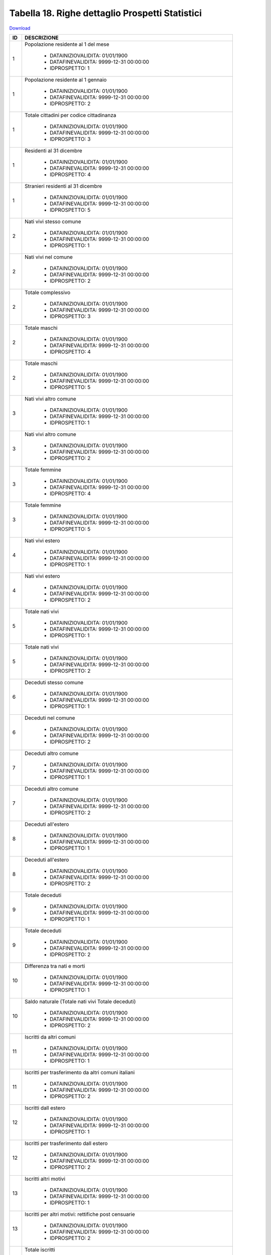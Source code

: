 Tabella 18. Righe dettaglio Prospetti Statistici
=================================================


`Download <https://www.anpr.interno.it/portale/documents/20182/50186/tabella_18.xlsx/233f4238-cfda-4407-b1d3-7ea250ad5546>`_

+--------------------+--------------------------------------------------------------------------------------------------------------------------------------------------------------------------------------------------------------------------------------------------------------------------------------------------------------------------------------------------------------------------------------------------------------------------------------------------------------------------------------------------------------------+
|ID                  |DESCRIZIONE                                                                                                                                                                                                                                                                                                                                                                                                                                                                                                         |
+====================+====================================================================================================================================================================================================================================================================================================================================================================================================================================================================================================================+
|1                   |Popolazione residente al 1  del mese                                                                                                                                                                                                                                                                                                                                                                                                                                                                                |
|                    |                                                                                                                                                                                                                                                                                                                                                                                                                                                                                                                    |
|                    |  - DATAINIZIOVALIDITA: 01/01/1900                                                                                                                                                                                                                                                                                                                                                                                                                                                                                  |
|                    |  - DATAFINEVALIDITA: 9999-12-31 00:00:00                                                                                                                                                                                                                                                                                                                                                                                                                                                                           |
|                    |  - IDPROSPETTO: 1                                                                                                                                                                                                                                                                                                                                                                                                                                                                                                  |
+--------------------+--------------------------------------------------------------------------------------------------------------------------------------------------------------------------------------------------------------------------------------------------------------------------------------------------------------------------------------------------------------------------------------------------------------------------------------------------------------------------------------------------------------------+
|1                   |Popolazione residente al 1  gennaio                                                                                                                                                                                                                                                                                                                                                                                                                                                                                 |
|                    |                                                                                                                                                                                                                                                                                                                                                                                                                                                                                                                    |
|                    |  - DATAINIZIOVALIDITA: 01/01/1900                                                                                                                                                                                                                                                                                                                                                                                                                                                                                  |
|                    |  - DATAFINEVALIDITA: 9999-12-31 00:00:00                                                                                                                                                                                                                                                                                                                                                                                                                                                                           |
|                    |  - IDPROSPETTO: 2                                                                                                                                                                                                                                                                                                                                                                                                                                                                                                  |
+--------------------+--------------------------------------------------------------------------------------------------------------------------------------------------------------------------------------------------------------------------------------------------------------------------------------------------------------------------------------------------------------------------------------------------------------------------------------------------------------------------------------------------------------------+
|1                   |Totale cittadini per codice cittadinanza                                                                                                                                                                                                                                                                                                                                                                                                                                                                            |
|                    |                                                                                                                                                                                                                                                                                                                                                                                                                                                                                                                    |
|                    |  - DATAINIZIOVALIDITA: 01/01/1900                                                                                                                                                                                                                                                                                                                                                                                                                                                                                  |
|                    |  - DATAFINEVALIDITA: 9999-12-31 00:00:00                                                                                                                                                                                                                                                                                                                                                                                                                                                                           |
|                    |  - IDPROSPETTO: 3                                                                                                                                                                                                                                                                                                                                                                                                                                                                                                  |
+--------------------+--------------------------------------------------------------------------------------------------------------------------------------------------------------------------------------------------------------------------------------------------------------------------------------------------------------------------------------------------------------------------------------------------------------------------------------------------------------------------------------------------------------------+
|1                   |Residenti  al 31 dicembre                                                                                                                                                                                                                                                                                                                                                                                                                                                                                           |
|                    |                                                                                                                                                                                                                                                                                                                                                                                                                                                                                                                    |
|                    |  - DATAINIZIOVALIDITA: 01/01/1900                                                                                                                                                                                                                                                                                                                                                                                                                                                                                  |
|                    |  - DATAFINEVALIDITA: 9999-12-31 00:00:00                                                                                                                                                                                                                                                                                                                                                                                                                                                                           |
|                    |  - IDPROSPETTO: 4                                                                                                                                                                                                                                                                                                                                                                                                                                                                                                  |
+--------------------+--------------------------------------------------------------------------------------------------------------------------------------------------------------------------------------------------------------------------------------------------------------------------------------------------------------------------------------------------------------------------------------------------------------------------------------------------------------------------------------------------------------------+
|1                   |Stranieri residenti al 31 dicembre                                                                                                                                                                                                                                                                                                                                                                                                                                                                                  |
|                    |                                                                                                                                                                                                                                                                                                                                                                                                                                                                                                                    |
|                    |  - DATAINIZIOVALIDITA: 01/01/1900                                                                                                                                                                                                                                                                                                                                                                                                                                                                                  |
|                    |  - DATAFINEVALIDITA: 9999-12-31 00:00:00                                                                                                                                                                                                                                                                                                                                                                                                                                                                           |
|                    |  - IDPROSPETTO: 5                                                                                                                                                                                                                                                                                                                                                                                                                                                                                                  |
+--------------------+--------------------------------------------------------------------------------------------------------------------------------------------------------------------------------------------------------------------------------------------------------------------------------------------------------------------------------------------------------------------------------------------------------------------------------------------------------------------------------------------------------------------+
|2                   |Nati vivi stesso comune                                                                                                                                                                                                                                                                                                                                                                                                                                                                                             |
|                    |                                                                                                                                                                                                                                                                                                                                                                                                                                                                                                                    |
|                    |  - DATAINIZIOVALIDITA: 01/01/1900                                                                                                                                                                                                                                                                                                                                                                                                                                                                                  |
|                    |  - DATAFINEVALIDITA: 9999-12-31 00:00:00                                                                                                                                                                                                                                                                                                                                                                                                                                                                           |
|                    |  - IDPROSPETTO: 1                                                                                                                                                                                                                                                                                                                                                                                                                                                                                                  |
+--------------------+--------------------------------------------------------------------------------------------------------------------------------------------------------------------------------------------------------------------------------------------------------------------------------------------------------------------------------------------------------------------------------------------------------------------------------------------------------------------------------------------------------------------+
|2                   |Nati vivi nel comune                                                                                                                                                                                                                                                                                                                                                                                                                                                                                                |
|                    |                                                                                                                                                                                                                                                                                                                                                                                                                                                                                                                    |
|                    |  - DATAINIZIOVALIDITA: 01/01/1900                                                                                                                                                                                                                                                                                                                                                                                                                                                                                  |
|                    |  - DATAFINEVALIDITA: 9999-12-31 00:00:00                                                                                                                                                                                                                                                                                                                                                                                                                                                                           |
|                    |  - IDPROSPETTO: 2                                                                                                                                                                                                                                                                                                                                                                                                                                                                                                  |
+--------------------+--------------------------------------------------------------------------------------------------------------------------------------------------------------------------------------------------------------------------------------------------------------------------------------------------------------------------------------------------------------------------------------------------------------------------------------------------------------------------------------------------------------------+
|2                   |Totale complessivo                                                                                                                                                                                                                                                                                                                                                                                                                                                                                                  |
|                    |                                                                                                                                                                                                                                                                                                                                                                                                                                                                                                                    |
|                    |  - DATAINIZIOVALIDITA: 01/01/1900                                                                                                                                                                                                                                                                                                                                                                                                                                                                                  |
|                    |  - DATAFINEVALIDITA: 9999-12-31 00:00:00                                                                                                                                                                                                                                                                                                                                                                                                                                                                           |
|                    |  - IDPROSPETTO: 3                                                                                                                                                                                                                                                                                                                                                                                                                                                                                                  |
+--------------------+--------------------------------------------------------------------------------------------------------------------------------------------------------------------------------------------------------------------------------------------------------------------------------------------------------------------------------------------------------------------------------------------------------------------------------------------------------------------------------------------------------------------+
|2                   |Totale maschi                                                                                                                                                                                                                                                                                                                                                                                                                                                                                                       |
|                    |                                                                                                                                                                                                                                                                                                                                                                                                                                                                                                                    |
|                    |  - DATAINIZIOVALIDITA: 01/01/1900                                                                                                                                                                                                                                                                                                                                                                                                                                                                                  |
|                    |  - DATAFINEVALIDITA: 9999-12-31 00:00:00                                                                                                                                                                                                                                                                                                                                                                                                                                                                           |
|                    |  - IDPROSPETTO: 4                                                                                                                                                                                                                                                                                                                                                                                                                                                                                                  |
+--------------------+--------------------------------------------------------------------------------------------------------------------------------------------------------------------------------------------------------------------------------------------------------------------------------------------------------------------------------------------------------------------------------------------------------------------------------------------------------------------------------------------------------------------+
|2                   |Totale maschi                                                                                                                                                                                                                                                                                                                                                                                                                                                                                                       |
|                    |                                                                                                                                                                                                                                                                                                                                                                                                                                                                                                                    |
|                    |  - DATAINIZIOVALIDITA: 01/01/1900                                                                                                                                                                                                                                                                                                                                                                                                                                                                                  |
|                    |  - DATAFINEVALIDITA: 9999-12-31 00:00:00                                                                                                                                                                                                                                                                                                                                                                                                                                                                           |
|                    |  - IDPROSPETTO: 5                                                                                                                                                                                                                                                                                                                                                                                                                                                                                                  |
+--------------------+--------------------------------------------------------------------------------------------------------------------------------------------------------------------------------------------------------------------------------------------------------------------------------------------------------------------------------------------------------------------------------------------------------------------------------------------------------------------------------------------------------------------+
|3                   |Nati vivi altro comune                                                                                                                                                                                                                                                                                                                                                                                                                                                                                              |
|                    |                                                                                                                                                                                                                                                                                                                                                                                                                                                                                                                    |
|                    |  - DATAINIZIOVALIDITA: 01/01/1900                                                                                                                                                                                                                                                                                                                                                                                                                                                                                  |
|                    |  - DATAFINEVALIDITA: 9999-12-31 00:00:00                                                                                                                                                                                                                                                                                                                                                                                                                                                                           |
|                    |  - IDPROSPETTO: 1                                                                                                                                                                                                                                                                                                                                                                                                                                                                                                  |
+--------------------+--------------------------------------------------------------------------------------------------------------------------------------------------------------------------------------------------------------------------------------------------------------------------------------------------------------------------------------------------------------------------------------------------------------------------------------------------------------------------------------------------------------------+
|3                   |Nati vivi altro comune                                                                                                                                                                                                                                                                                                                                                                                                                                                                                              |
|                    |                                                                                                                                                                                                                                                                                                                                                                                                                                                                                                                    |
|                    |  - DATAINIZIOVALIDITA: 01/01/1900                                                                                                                                                                                                                                                                                                                                                                                                                                                                                  |
|                    |  - DATAFINEVALIDITA: 9999-12-31 00:00:00                                                                                                                                                                                                                                                                                                                                                                                                                                                                           |
|                    |  - IDPROSPETTO: 2                                                                                                                                                                                                                                                                                                                                                                                                                                                                                                  |
+--------------------+--------------------------------------------------------------------------------------------------------------------------------------------------------------------------------------------------------------------------------------------------------------------------------------------------------------------------------------------------------------------------------------------------------------------------------------------------------------------------------------------------------------------+
|3                   |Totale femmine                                                                                                                                                                                                                                                                                                                                                                                                                                                                                                      |
|                    |                                                                                                                                                                                                                                                                                                                                                                                                                                                                                                                    |
|                    |  - DATAINIZIOVALIDITA: 01/01/1900                                                                                                                                                                                                                                                                                                                                                                                                                                                                                  |
|                    |  - DATAFINEVALIDITA: 9999-12-31 00:00:00                                                                                                                                                                                                                                                                                                                                                                                                                                                                           |
|                    |  - IDPROSPETTO: 4                                                                                                                                                                                                                                                                                                                                                                                                                                                                                                  |
+--------------------+--------------------------------------------------------------------------------------------------------------------------------------------------------------------------------------------------------------------------------------------------------------------------------------------------------------------------------------------------------------------------------------------------------------------------------------------------------------------------------------------------------------------+
|3                   |Totale femmine                                                                                                                                                                                                                                                                                                                                                                                                                                                                                                      |
|                    |                                                                                                                                                                                                                                                                                                                                                                                                                                                                                                                    |
|                    |  - DATAINIZIOVALIDITA: 01/01/1900                                                                                                                                                                                                                                                                                                                                                                                                                                                                                  |
|                    |  - DATAFINEVALIDITA: 9999-12-31 00:00:00                                                                                                                                                                                                                                                                                                                                                                                                                                                                           |
|                    |  - IDPROSPETTO: 5                                                                                                                                                                                                                                                                                                                                                                                                                                                                                                  |
+--------------------+--------------------------------------------------------------------------------------------------------------------------------------------------------------------------------------------------------------------------------------------------------------------------------------------------------------------------------------------------------------------------------------------------------------------------------------------------------------------------------------------------------------------+
|4                   |Nati vivi estero                                                                                                                                                                                                                                                                                                                                                                                                                                                                                                    |
|                    |                                                                                                                                                                                                                                                                                                                                                                                                                                                                                                                    |
|                    |  - DATAINIZIOVALIDITA: 01/01/1900                                                                                                                                                                                                                                                                                                                                                                                                                                                                                  |
|                    |  - DATAFINEVALIDITA: 9999-12-31 00:00:00                                                                                                                                                                                                                                                                                                                                                                                                                                                                           |
|                    |  - IDPROSPETTO: 1                                                                                                                                                                                                                                                                                                                                                                                                                                                                                                  |
+--------------------+--------------------------------------------------------------------------------------------------------------------------------------------------------------------------------------------------------------------------------------------------------------------------------------------------------------------------------------------------------------------------------------------------------------------------------------------------------------------------------------------------------------------+
|4                   |Nati vivi estero                                                                                                                                                                                                                                                                                                                                                                                                                                                                                                    |
|                    |                                                                                                                                                                                                                                                                                                                                                                                                                                                                                                                    |
|                    |  - DATAINIZIOVALIDITA: 01/01/1900                                                                                                                                                                                                                                                                                                                                                                                                                                                                                  |
|                    |  - DATAFINEVALIDITA: 9999-12-31 00:00:00                                                                                                                                                                                                                                                                                                                                                                                                                                                                           |
|                    |  - IDPROSPETTO: 2                                                                                                                                                                                                                                                                                                                                                                                                                                                                                                  |
+--------------------+--------------------------------------------------------------------------------------------------------------------------------------------------------------------------------------------------------------------------------------------------------------------------------------------------------------------------------------------------------------------------------------------------------------------------------------------------------------------------------------------------------------------+
|5                   |Totale nati vivi                                                                                                                                                                                                                                                                                                                                                                                                                                                                                                    |
|                    |                                                                                                                                                                                                                                                                                                                                                                                                                                                                                                                    |
|                    |  - DATAINIZIOVALIDITA: 01/01/1900                                                                                                                                                                                                                                                                                                                                                                                                                                                                                  |
|                    |  - DATAFINEVALIDITA: 9999-12-31 00:00:00                                                                                                                                                                                                                                                                                                                                                                                                                                                                           |
|                    |  - IDPROSPETTO: 1                                                                                                                                                                                                                                                                                                                                                                                                                                                                                                  |
+--------------------+--------------------------------------------------------------------------------------------------------------------------------------------------------------------------------------------------------------------------------------------------------------------------------------------------------------------------------------------------------------------------------------------------------------------------------------------------------------------------------------------------------------------+
|5                   |Totale nati vivi                                                                                                                                                                                                                                                                                                                                                                                                                                                                                                    |
|                    |                                                                                                                                                                                                                                                                                                                                                                                                                                                                                                                    |
|                    |  - DATAINIZIOVALIDITA: 01/01/1900                                                                                                                                                                                                                                                                                                                                                                                                                                                                                  |
|                    |  - DATAFINEVALIDITA: 9999-12-31 00:00:00                                                                                                                                                                                                                                                                                                                                                                                                                                                                           |
|                    |  - IDPROSPETTO: 2                                                                                                                                                                                                                                                                                                                                                                                                                                                                                                  |
+--------------------+--------------------------------------------------------------------------------------------------------------------------------------------------------------------------------------------------------------------------------------------------------------------------------------------------------------------------------------------------------------------------------------------------------------------------------------------------------------------------------------------------------------------+
|6                   |Deceduti stesso comune                                                                                                                                                                                                                                                                                                                                                                                                                                                                                              |
|                    |                                                                                                                                                                                                                                                                                                                                                                                                                                                                                                                    |
|                    |  - DATAINIZIOVALIDITA: 01/01/1900                                                                                                                                                                                                                                                                                                                                                                                                                                                                                  |
|                    |  - DATAFINEVALIDITA: 9999-12-31 00:00:00                                                                                                                                                                                                                                                                                                                                                                                                                                                                           |
|                    |  - IDPROSPETTO: 1                                                                                                                                                                                                                                                                                                                                                                                                                                                                                                  |
+--------------------+--------------------------------------------------------------------------------------------------------------------------------------------------------------------------------------------------------------------------------------------------------------------------------------------------------------------------------------------------------------------------------------------------------------------------------------------------------------------------------------------------------------------+
|6                   |Deceduti nel comune                                                                                                                                                                                                                                                                                                                                                                                                                                                                                                 |
|                    |                                                                                                                                                                                                                                                                                                                                                                                                                                                                                                                    |
|                    |  - DATAINIZIOVALIDITA: 01/01/1900                                                                                                                                                                                                                                                                                                                                                                                                                                                                                  |
|                    |  - DATAFINEVALIDITA: 9999-12-31 00:00:00                                                                                                                                                                                                                                                                                                                                                                                                                                                                           |
|                    |  - IDPROSPETTO: 2                                                                                                                                                                                                                                                                                                                                                                                                                                                                                                  |
+--------------------+--------------------------------------------------------------------------------------------------------------------------------------------------------------------------------------------------------------------------------------------------------------------------------------------------------------------------------------------------------------------------------------------------------------------------------------------------------------------------------------------------------------------+
|7                   |Deceduti altro comune                                                                                                                                                                                                                                                                                                                                                                                                                                                                                               |
|                    |                                                                                                                                                                                                                                                                                                                                                                                                                                                                                                                    |
|                    |  - DATAINIZIOVALIDITA: 01/01/1900                                                                                                                                                                                                                                                                                                                                                                                                                                                                                  |
|                    |  - DATAFINEVALIDITA: 9999-12-31 00:00:00                                                                                                                                                                                                                                                                                                                                                                                                                                                                           |
|                    |  - IDPROSPETTO: 1                                                                                                                                                                                                                                                                                                                                                                                                                                                                                                  |
+--------------------+--------------------------------------------------------------------------------------------------------------------------------------------------------------------------------------------------------------------------------------------------------------------------------------------------------------------------------------------------------------------------------------------------------------------------------------------------------------------------------------------------------------------+
|7                   |Deceduti altro comune                                                                                                                                                                                                                                                                                                                                                                                                                                                                                               |
|                    |                                                                                                                                                                                                                                                                                                                                                                                                                                                                                                                    |
|                    |  - DATAINIZIOVALIDITA: 01/01/1900                                                                                                                                                                                                                                                                                                                                                                                                                                                                                  |
|                    |  - DATAFINEVALIDITA: 9999-12-31 00:00:00                                                                                                                                                                                                                                                                                                                                                                                                                                                                           |
|                    |  - IDPROSPETTO: 2                                                                                                                                                                                                                                                                                                                                                                                                                                                                                                  |
+--------------------+--------------------------------------------------------------------------------------------------------------------------------------------------------------------------------------------------------------------------------------------------------------------------------------------------------------------------------------------------------------------------------------------------------------------------------------------------------------------------------------------------------------------+
|8                   |Deceduti  all'estero                                                                                                                                                                                                                                                                                                                                                                                                                                                                                                |
|                    |                                                                                                                                                                                                                                                                                                                                                                                                                                                                                                                    |
|                    |  - DATAINIZIOVALIDITA: 01/01/1900                                                                                                                                                                                                                                                                                                                                                                                                                                                                                  |
|                    |  - DATAFINEVALIDITA: 9999-12-31 00:00:00                                                                                                                                                                                                                                                                                                                                                                                                                                                                           |
|                    |  - IDPROSPETTO: 1                                                                                                                                                                                                                                                                                                                                                                                                                                                                                                  |
+--------------------+--------------------------------------------------------------------------------------------------------------------------------------------------------------------------------------------------------------------------------------------------------------------------------------------------------------------------------------------------------------------------------------------------------------------------------------------------------------------------------------------------------------------+
|8                   |Deceduti  all'estero                                                                                                                                                                                                                                                                                                                                                                                                                                                                                                |
|                    |                                                                                                                                                                                                                                                                                                                                                                                                                                                                                                                    |
|                    |  - DATAINIZIOVALIDITA: 01/01/1900                                                                                                                                                                                                                                                                                                                                                                                                                                                                                  |
|                    |  - DATAFINEVALIDITA: 9999-12-31 00:00:00                                                                                                                                                                                                                                                                                                                                                                                                                                                                           |
|                    |  - IDPROSPETTO: 2                                                                                                                                                                                                                                                                                                                                                                                                                                                                                                  |
+--------------------+--------------------------------------------------------------------------------------------------------------------------------------------------------------------------------------------------------------------------------------------------------------------------------------------------------------------------------------------------------------------------------------------------------------------------------------------------------------------------------------------------------------------+
|9                   |Totale deceduti                                                                                                                                                                                                                                                                                                                                                                                                                                                                                                     |
|                    |                                                                                                                                                                                                                                                                                                                                                                                                                                                                                                                    |
|                    |  - DATAINIZIOVALIDITA: 01/01/1900                                                                                                                                                                                                                                                                                                                                                                                                                                                                                  |
|                    |  - DATAFINEVALIDITA: 9999-12-31 00:00:00                                                                                                                                                                                                                                                                                                                                                                                                                                                                           |
|                    |  - IDPROSPETTO: 1                                                                                                                                                                                                                                                                                                                                                                                                                                                                                                  |
+--------------------+--------------------------------------------------------------------------------------------------------------------------------------------------------------------------------------------------------------------------------------------------------------------------------------------------------------------------------------------------------------------------------------------------------------------------------------------------------------------------------------------------------------------+
|9                   |Totale deceduti                                                                                                                                                                                                                                                                                                                                                                                                                                                                                                     |
|                    |                                                                                                                                                                                                                                                                                                                                                                                                                                                                                                                    |
|                    |  - DATAINIZIOVALIDITA: 01/01/1900                                                                                                                                                                                                                                                                                                                                                                                                                                                                                  |
|                    |  - DATAFINEVALIDITA: 9999-12-31 00:00:00                                                                                                                                                                                                                                                                                                                                                                                                                                                                           |
|                    |  - IDPROSPETTO: 2                                                                                                                                                                                                                                                                                                                                                                                                                                                                                                  |
+--------------------+--------------------------------------------------------------------------------------------------------------------------------------------------------------------------------------------------------------------------------------------------------------------------------------------------------------------------------------------------------------------------------------------------------------------------------------------------------------------------------------------------------------------+
|10                  |Differenza tra nati e morti                                                                                                                                                                                                                                                                                                                                                                                                                                                                                         |
|                    |                                                                                                                                                                                                                                                                                                                                                                                                                                                                                                                    |
|                    |  - DATAINIZIOVALIDITA: 01/01/1900                                                                                                                                                                                                                                                                                                                                                                                                                                                                                  |
|                    |  - DATAFINEVALIDITA: 9999-12-31 00:00:00                                                                                                                                                                                                                                                                                                                                                                                                                                                                           |
|                    |  - IDPROSPETTO: 1                                                                                                                                                                                                                                                                                                                                                                                                                                                                                                  |
+--------------------+--------------------------------------------------------------------------------------------------------------------------------------------------------------------------------------------------------------------------------------------------------------------------------------------------------------------------------------------------------------------------------------------------------------------------------------------------------------------------------------------------------------------+
|10                  |Saldo naturale (Totale nati vivi   Totale deceduti)                                                                                                                                                                                                                                                                                                                                                                                                                                                                 |
|                    |                                                                                                                                                                                                                                                                                                                                                                                                                                                                                                                    |
|                    |  - DATAINIZIOVALIDITA: 01/01/1900                                                                                                                                                                                                                                                                                                                                                                                                                                                                                  |
|                    |  - DATAFINEVALIDITA: 9999-12-31 00:00:00                                                                                                                                                                                                                                                                                                                                                                                                                                                                           |
|                    |  - IDPROSPETTO: 2                                                                                                                                                                                                                                                                                                                                                                                                                                                                                                  |
+--------------------+--------------------------------------------------------------------------------------------------------------------------------------------------------------------------------------------------------------------------------------------------------------------------------------------------------------------------------------------------------------------------------------------------------------------------------------------------------------------------------------------------------------------+
|11                  |Iscritti  da altri comuni                                                                                                                                                                                                                                                                                                                                                                                                                                                                                           |
|                    |                                                                                                                                                                                                                                                                                                                                                                                                                                                                                                                    |
|                    |  - DATAINIZIOVALIDITA: 01/01/1900                                                                                                                                                                                                                                                                                                                                                                                                                                                                                  |
|                    |  - DATAFINEVALIDITA: 9999-12-31 00:00:00                                                                                                                                                                                                                                                                                                                                                                                                                                                                           |
|                    |  - IDPROSPETTO: 1                                                                                                                                                                                                                                                                                                                                                                                                                                                                                                  |
+--------------------+--------------------------------------------------------------------------------------------------------------------------------------------------------------------------------------------------------------------------------------------------------------------------------------------------------------------------------------------------------------------------------------------------------------------------------------------------------------------------------------------------------------------+
|11                  |Iscritti per trasferimento da altri comuni italiani                                                                                                                                                                                                                                                                                                                                                                                                                                                                 |
|                    |                                                                                                                                                                                                                                                                                                                                                                                                                                                                                                                    |
|                    |  - DATAINIZIOVALIDITA: 01/01/1900                                                                                                                                                                                                                                                                                                                                                                                                                                                                                  |
|                    |  - DATAFINEVALIDITA: 9999-12-31 00:00:00                                                                                                                                                                                                                                                                                                                                                                                                                                                                           |
|                    |  - IDPROSPETTO: 2                                                                                                                                                                                                                                                                                                                                                                                                                                                                                                  |
+--------------------+--------------------------------------------------------------------------------------------------------------------------------------------------------------------------------------------------------------------------------------------------------------------------------------------------------------------------------------------------------------------------------------------------------------------------------------------------------------------------------------------------------------------+
|12                  |Iscritti dall estero                                                                                                                                                                                                                                                                                                                                                                                                                                                                                                |
|                    |                                                                                                                                                                                                                                                                                                                                                                                                                                                                                                                    |
|                    |  - DATAINIZIOVALIDITA: 01/01/1900                                                                                                                                                                                                                                                                                                                                                                                                                                                                                  |
|                    |  - DATAFINEVALIDITA: 9999-12-31 00:00:00                                                                                                                                                                                                                                                                                                                                                                                                                                                                           |
|                    |  - IDPROSPETTO: 1                                                                                                                                                                                                                                                                                                                                                                                                                                                                                                  |
+--------------------+--------------------------------------------------------------------------------------------------------------------------------------------------------------------------------------------------------------------------------------------------------------------------------------------------------------------------------------------------------------------------------------------------------------------------------------------------------------------------------------------------------------------+
|12                  |Iscritti per trasferimento dall estero                                                                                                                                                                                                                                                                                                                                                                                                                                                                              |
|                    |                                                                                                                                                                                                                                                                                                                                                                                                                                                                                                                    |
|                    |  - DATAINIZIOVALIDITA: 01/01/1900                                                                                                                                                                                                                                                                                                                                                                                                                                                                                  |
|                    |  - DATAFINEVALIDITA: 9999-12-31 00:00:00                                                                                                                                                                                                                                                                                                                                                                                                                                                                           |
|                    |  - IDPROSPETTO: 2                                                                                                                                                                                                                                                                                                                                                                                                                                                                                                  |
+--------------------+--------------------------------------------------------------------------------------------------------------------------------------------------------------------------------------------------------------------------------------------------------------------------------------------------------------------------------------------------------------------------------------------------------------------------------------------------------------------------------------------------------------------+
|13                  |Iscritti altri motivi                                                                                                                                                                                                                                                                                                                                                                                                                                                                                               |
|                    |                                                                                                                                                                                                                                                                                                                                                                                                                                                                                                                    |
|                    |  - DATAINIZIOVALIDITA: 01/01/1900                                                                                                                                                                                                                                                                                                                                                                                                                                                                                  |
|                    |  - DATAFINEVALIDITA: 9999-12-31 00:00:00                                                                                                                                                                                                                                                                                                                                                                                                                                                                           |
|                    |  - IDPROSPETTO: 1                                                                                                                                                                                                                                                                                                                                                                                                                                                                                                  |
+--------------------+--------------------------------------------------------------------------------------------------------------------------------------------------------------------------------------------------------------------------------------------------------------------------------------------------------------------------------------------------------------------------------------------------------------------------------------------------------------------------------------------------------------------+
|13                  |Iscritti per altri motivi: rettifiche post censuarie                                                                                                                                                                                                                                                                                                                                                                                                                                                                |
|                    |                                                                                                                                                                                                                                                                                                                                                                                                                                                                                                                    |
|                    |  - DATAINIZIOVALIDITA: 01/01/1900                                                                                                                                                                                                                                                                                                                                                                                                                                                                                  |
|                    |  - DATAFINEVALIDITA: 9999-12-31 00:00:00                                                                                                                                                                                                                                                                                                                                                                                                                                                                           |
|                    |  - IDPROSPETTO: 2                                                                                                                                                                                                                                                                                                                                                                                                                                                                                                  |
+--------------------+--------------------------------------------------------------------------------------------------------------------------------------------------------------------------------------------------------------------------------------------------------------------------------------------------------------------------------------------------------------------------------------------------------------------------------------------------------------------------------------------------------------------+
|14                  |Totale iscritti                                                                                                                                                                                                                                                                                                                                                                                                                                                                                                     |
|                    |                                                                                                                                                                                                                                                                                                                                                                                                                                                                                                                    |
|                    |  - DATAINIZIOVALIDITA: 01/01/1900                                                                                                                                                                                                                                                                                                                                                                                                                                                                                  |
|                    |  - DATAFINEVALIDITA: 9999-12-31 00:00:00                                                                                                                                                                                                                                                                                                                                                                                                                                                                           |
|                    |  - IDPROSPETTO: 1                                                                                                                                                                                                                                                                                                                                                                                                                                                                                                  |
+--------------------+--------------------------------------------------------------------------------------------------------------------------------------------------------------------------------------------------------------------------------------------------------------------------------------------------------------------------------------------------------------------------------------------------------------------------------------------------------------------------------------------------------------------+
|14                  |Iscritti per altri motivi: ripristino di persone gi  cancellate                                                                                                                                                                                                                                                                                                                                                                                                                                                     |
|                    |                                                                                                                                                                                                                                                                                                                                                                                                                                                                                                                    |
|                    |  - DATAINIZIOVALIDITA: 01/01/1900                                                                                                                                                                                                                                                                                                                                                                                                                                                                                  |
|                    |  - DATAFINEVALIDITA: 9999-12-31 00:00:00                                                                                                                                                                                                                                                                                                                                                                                                                                                                           |
|                    |  - IDPROSPETTO: 2                                                                                                                                                                                                                                                                                                                                                                                                                                                                                                  |
+--------------------+--------------------------------------------------------------------------------------------------------------------------------------------------------------------------------------------------------------------------------------------------------------------------------------------------------------------------------------------------------------------------------------------------------------------------------------------------------------------------------------------------------------------+
|15                  |Cancellati per trasferimento  in altri comuni                                                                                                                                                                                                                                                                                                                                                                                                                                                                       |
|                    |                                                                                                                                                                                                                                                                                                                                                                                                                                                                                                                    |
|                    |  - DATAINIZIOVALIDITA: 01/01/1900                                                                                                                                                                                                                                                                                                                                                                                                                                                                                  |
|                    |  - DATAFINEVALIDITA: 9999-12-31 00:00:00                                                                                                                                                                                                                                                                                                                                                                                                                                                                           |
|                    |  - IDPROSPETTO: 1                                                                                                                                                                                                                                                                                                                                                                                                                                                                                                  |
+--------------------+--------------------------------------------------------------------------------------------------------------------------------------------------------------------------------------------------------------------------------------------------------------------------------------------------------------------------------------------------------------------------------------------------------------------------------------------------------------------------------------------------------------------+
|15                  |Iscritti per altri motivi:  ricomparsa e altro motivo non altrove classificabile                                                                                                                                                                                                                                                                                                                                                                                                                                    |
|                    |                                                                                                                                                                                                                                                                                                                                                                                                                                                                                                                    |
|                    |  - DATAINIZIOVALIDITA: 01/01/1900                                                                                                                                                                                                                                                                                                                                                                                                                                                                                  |
|                    |  - DATAFINEVALIDITA: 9999-12-31 00:00:00                                                                                                                                                                                                                                                                                                                                                                                                                                                                           |
|                    |  - IDPROSPETTO: 2                                                                                                                                                                                                                                                                                                                                                                                                                                                                                                  |
+--------------------+--------------------------------------------------------------------------------------------------------------------------------------------------------------------------------------------------------------------------------------------------------------------------------------------------------------------------------------------------------------------------------------------------------------------------------------------------------------------------------------------------------------------+
|16                  |Cancellati per trasferimento all estero                                                                                                                                                                                                                                                                                                                                                                                                                                                                             |
|                    |                                                                                                                                                                                                                                                                                                                                                                                                                                                                                                                    |
|                    |  - DATAINIZIOVALIDITA: 01/01/1900                                                                                                                                                                                                                                                                                                                                                                                                                                                                                  |
|                    |  - DATAFINEVALIDITA: 9999-12-31 00:00:00                                                                                                                                                                                                                                                                                                                                                                                                                                                                           |
|                    |  - IDPROSPETTO: 1                                                                                                                                                                                                                                                                                                                                                                                                                                                                                                  |
+--------------------+--------------------------------------------------------------------------------------------------------------------------------------------------------------------------------------------------------------------------------------------------------------------------------------------------------------------------------------------------------------------------------------------------------------------------------------------------------------------------------------------------------------------+
|16                  |Totale iscritti per altri motivi                                                                                                                                                                                                                                                                                                                                                                                                                                                                                    |
|                    |                                                                                                                                                                                                                                                                                                                                                                                                                                                                                                                    |
|                    |  - DATAINIZIOVALIDITA: 01/01/1900                                                                                                                                                                                                                                                                                                                                                                                                                                                                                  |
|                    |  - DATAFINEVALIDITA: 9999-12-31 00:00:00                                                                                                                                                                                                                                                                                                                                                                                                                                                                           |
|                    |  - IDPROSPETTO: 2                                                                                                                                                                                                                                                                                                                                                                                                                                                                                                  |
+--------------------+--------------------------------------------------------------------------------------------------------------------------------------------------------------------------------------------------------------------------------------------------------------------------------------------------------------------------------------------------------------------------------------------------------------------------------------------------------------------------------------------------------------------+
|17                  |Cancellati per altri motivi                                                                                                                                                                                                                                                                                                                                                                                                                                                                                         |
|                    |                                                                                                                                                                                                                                                                                                                                                                                                                                                                                                                    |
|                    |  - DATAINIZIOVALIDITA: 01/01/1900                                                                                                                                                                                                                                                                                                                                                                                                                                                                                  |
|                    |  - DATAFINEVALIDITA: 9999-12-31 00:00:00                                                                                                                                                                                                                                                                                                                                                                                                                                                                           |
|                    |  - IDPROSPETTO: 1                                                                                                                                                                                                                                                                                                                                                                                                                                                                                                  |
+--------------------+--------------------------------------------------------------------------------------------------------------------------------------------------------------------------------------------------------------------------------------------------------------------------------------------------------------------------------------------------------------------------------------------------------------------------------------------------------------------------------------------------------------------+
|17                  |Totale iscritti                                                                                                                                                                                                                                                                                                                                                                                                                                                                                                     |
|                    |                                                                                                                                                                                                                                                                                                                                                                                                                                                                                                                    |
|                    |  - DATAINIZIOVALIDITA: 01/01/1900                                                                                                                                                                                                                                                                                                                                                                                                                                                                                  |
|                    |  - DATAFINEVALIDITA: 9999-12-31 00:00:00                                                                                                                                                                                                                                                                                                                                                                                                                                                                           |
|                    |  - IDPROSPETTO: 2                                                                                                                                                                                                                                                                                                                                                                                                                                                                                                  |
+--------------------+--------------------------------------------------------------------------------------------------------------------------------------------------------------------------------------------------------------------------------------------------------------------------------------------------------------------------------------------------------------------------------------------------------------------------------------------------------------------------------------------------------------------+
|18                  |Totale cancellati                                                                                                                                                                                                                                                                                                                                                                                                                                                                                                   |
|                    |                                                                                                                                                                                                                                                                                                                                                                                                                                                                                                                    |
|                    |  - DATAINIZIOVALIDITA: 01/01/1900                                                                                                                                                                                                                                                                                                                                                                                                                                                                                  |
|                    |  - DATAFINEVALIDITA: 9999-12-31 00:00:00                                                                                                                                                                                                                                                                                                                                                                                                                                                                           |
|                    |  - IDPROSPETTO: 1                                                                                                                                                                                                                                                                                                                                                                                                                                                                                                  |
+--------------------+--------------------------------------------------------------------------------------------------------------------------------------------------------------------------------------------------------------------------------------------------------------------------------------------------------------------------------------------------------------------------------------------------------------------------------------------------------------------------------------------------------------------+
|18                  |Cancellati per trasferimento in altri comuni italiani                                                                                                                                                                                                                                                                                                                                                                                                                                                               |
|                    |                                                                                                                                                                                                                                                                                                                                                                                                                                                                                                                    |
|                    |  - DATAINIZIOVALIDITA: 01/01/1900                                                                                                                                                                                                                                                                                                                                                                                                                                                                                  |
|                    |  - DATAFINEVALIDITA: 9999-12-31 00:00:00                                                                                                                                                                                                                                                                                                                                                                                                                                                                           |
|                    |  - IDPROSPETTO: 2                                                                                                                                                                                                                                                                                                                                                                                                                                                                                                  |
+--------------------+--------------------------------------------------------------------------------------------------------------------------------------------------------------------------------------------------------------------------------------------------------------------------------------------------------------------------------------------------------------------------------------------------------------------------------------------------------------------------------------------------------------------+
|19                  |Differenza tra iscritti e cancellati (saldo migratorio e per altri motivi)                                                                                                                                                                                                                                                                                                                                                                                                                                          |
|                    |                                                                                                                                                                                                                                                                                                                                                                                                                                                                                                                    |
|                    |  - DATAINIZIOVALIDITA: 01/01/1900                                                                                                                                                                                                                                                                                                                                                                                                                                                                                  |
|                    |  - DATAFINEVALIDITA: 9999-12-31 00:00:00                                                                                                                                                                                                                                                                                                                                                                                                                                                                           |
|                    |  - IDPROSPETTO: 1                                                                                                                                                                                                                                                                                                                                                                                                                                                                                                  |
+--------------------+--------------------------------------------------------------------------------------------------------------------------------------------------------------------------------------------------------------------------------------------------------------------------------------------------------------------------------------------------------------------------------------------------------------------------------------------------------------------------------------------------------------------+
|19                  |Cancellati per trasferimento all estero                                                                                                                                                                                                                                                                                                                                                                                                                                                                             |
|                    |                                                                                                                                                                                                                                                                                                                                                                                                                                                                                                                    |
|                    |  - DATAINIZIOVALIDITA: 01/01/1900                                                                                                                                                                                                                                                                                                                                                                                                                                                                                  |
|                    |  - DATAFINEVALIDITA: 9999-12-31 00:00:00                                                                                                                                                                                                                                                                                                                                                                                                                                                                           |
|                    |  - IDPROSPETTO: 2                                                                                                                                                                                                                                                                                                                                                                                                                                                                                                  |
+--------------------+--------------------------------------------------------------------------------------------------------------------------------------------------------------------------------------------------------------------------------------------------------------------------------------------------------------------------------------------------------------------------------------------------------------------------------------------------------------------------------------------------------------------+
|20                  |Incremento o decremento (saldo naturale e saldo migratorio e per altri motivi)                                                                                                                                                                                                                                                                                                                                                                                                                                      |
|                    |                                                                                                                                                                                                                                                                                                                                                                                                                                                                                                                    |
|                    |  - DATAINIZIOVALIDITA: 01/01/1900                                                                                                                                                                                                                                                                                                                                                                                                                                                                                  |
|                    |  - DATAFINEVALIDITA: 9999-12-31 00:00:00                                                                                                                                                                                                                                                                                                                                                                                                                                                                           |
|                    |  - IDPROSPETTO: 1                                                                                                                                                                                                                                                                                                                                                                                                                                                                                                  |
+--------------------+--------------------------------------------------------------------------------------------------------------------------------------------------------------------------------------------------------------------------------------------------------------------------------------------------------------------------------------------------------------------------------------------------------------------------------------------------------------------------------------------------------------------+
|20                  |Cancellati per  altri motivi: rettifiche post censuarie                                                                                                                                                                                                                                                                                                                                                                                                                                                             |
|                    |                                                                                                                                                                                                                                                                                                                                                                                                                                                                                                                    |
|                    |  - DATAINIZIOVALIDITA: 01/01/1900                                                                                                                                                                                                                                                                                                                                                                                                                                                                                  |
|                    |  - DATAFINEVALIDITA: 9999-12-31 00:00:00                                                                                                                                                                                                                                                                                                                                                                                                                                                                           |
|                    |  - IDPROSPETTO: 2                                                                                                                                                                                                                                                                                                                                                                                                                                                                                                  |
+--------------------+--------------------------------------------------------------------------------------------------------------------------------------------------------------------------------------------------------------------------------------------------------------------------------------------------------------------------------------------------------------------------------------------------------------------------------------------------------------------------------------------------------------------+
|21                  |Unit  da aggiungere o da sottrarre a seguito di variazioni territoriali                                                                                                                                                                                                                                                                                                                                                                                                                                             |
|                    |                                                                                                                                                                                                                                                                                                                                                                                                                                                                                                                    |
|                    |  - DATAINIZIOVALIDITA: 01/01/1900                                                                                                                                                                                                                                                                                                                                                                                                                                                                                  |
|                    |  - DATAFINEVALIDITA: 9999-12-31 00:00:00                                                                                                                                                                                                                                                                                                                                                                                                                                                                           |
|                    |  - IDPROSPETTO: 1                                                                                                                                                                                                                                                                                                                                                                                                                                                                                                  |
+--------------------+--------------------------------------------------------------------------------------------------------------------------------------------------------------------------------------------------------------------------------------------------------------------------------------------------------------------------------------------------------------------------------------------------------------------------------------------------------------------------------------------------------------------+
|21                  |Cancellati per altri motivi:  irreperibilit  ordinaria                                                                                                                                                                                                                                                                                                                                                                                                                                                              |
|                    |                                                                                                                                                                                                                                                                                                                                                                                                                                                                                                                    |
|                    |  - DATAINIZIOVALIDITA: 01/01/1900                                                                                                                                                                                                                                                                                                                                                                                                                                                                                  |
|                    |  - DATAFINEVALIDITA: 9999-12-31 00:00:00                                                                                                                                                                                                                                                                                                                                                                                                                                                                           |
|                    |  - IDPROSPETTO: 2                                                                                                                                                                                                                                                                                                                                                                                                                                                                                                  |
+--------------------+--------------------------------------------------------------------------------------------------------------------------------------------------------------------------------------------------------------------------------------------------------------------------------------------------------------------------------------------------------------------------------------------------------------------------------------------------------------------------------------------------------------------+
|22                  |Popolazione residente alla fine del mese: popolazione residente in famiglia                                                                                                                                                                                                                                                                                                                                                                                                                                         |
|                    |                                                                                                                                                                                                                                                                                                                                                                                                                                                                                                                    |
|                    |  - DATAINIZIOVALIDITA: 01/01/1900                                                                                                                                                                                                                                                                                                                                                                                                                                                                                  |
|                    |  - DATAFINEVALIDITA: 9999-12-31 00:00:00                                                                                                                                                                                                                                                                                                                                                                                                                                                                           |
|                    |  - IDPROSPETTO: 1                                                                                                                                                                                                                                                                                                                                                                                                                                                                                                  |
+--------------------+--------------------------------------------------------------------------------------------------------------------------------------------------------------------------------------------------------------------------------------------------------------------------------------------------------------------------------------------------------------------------------------------------------------------------------------------------------------------------------------------------------------------+
|22                  |Cancellati per altri motivi: violazione art.7 D.P.R.  223/89 (rinnvovo dic. dimora abituale)                                                                                                                                                                                                                                                                                                                                                                                                                        |
|                    |                                                                                                                                                                                                                                                                                                                                                                                                                                                                                                                    |
|                    |  - DATAINIZIOVALIDITA: 01/01/1900                                                                                                                                                                                                                                                                                                                                                                                                                                                                                  |
|                    |  - DATAFINEVALIDITA: 9999-12-31 00:00:00                                                                                                                                                                                                                                                                                                                                                                                                                                                                           |
|                    |  - IDPROSPETTO: 2                                                                                                                                                                                                                                                                                                                                                                                                                                                                                                  |
+--------------------+--------------------------------------------------------------------------------------------------------------------------------------------------------------------------------------------------------------------------------------------------------------------------------------------------------------------------------------------------------------------------------------------------------------------------------------------------------------------------------------------------------------------+
|23                  |Popolazione residente alla fine del mese: popolazione residente in convivenza                                                                                                                                                                                                                                                                                                                                                                                                                                       |
|                    |                                                                                                                                                                                                                                                                                                                                                                                                                                                                                                                    |
|                    |  - DATAINIZIOVALIDITA: 01/01/1900                                                                                                                                                                                                                                                                                                                                                                                                                                                                                  |
|                    |  - DATAFINEVALIDITA: 9999-12-31 00:00:00                                                                                                                                                                                                                                                                                                                                                                                                                                                                           |
|                    |  - IDPROSPETTO: 1                                                                                                                                                                                                                                                                                                                                                                                                                                                                                                  |
+--------------------+--------------------------------------------------------------------------------------------------------------------------------------------------------------------------------------------------------------------------------------------------------------------------------------------------------------------------------------------------------------------------------------------------------------------------------------------------------------------------------------------------------------------+
|23                  |Cancellati per altri motivi non altrove classificabili                                                                                                                                                                                                                                                                                                                                                                                                                                                              |
|                    |                                                                                                                                                                                                                                                                                                                                                                                                                                                                                                                    |
|                    |  - DATAINIZIOVALIDITA: 01/01/1900                                                                                                                                                                                                                                                                                                                                                                                                                                                                                  |
|                    |  - DATAFINEVALIDITA: 9999-12-31 00:00:00                                                                                                                                                                                                                                                                                                                                                                                                                                                                           |
|                    |  - IDPROSPETTO: 2                                                                                                                                                                                                                                                                                                                                                                                                                                                                                                  |
+--------------------+--------------------------------------------------------------------------------------------------------------------------------------------------------------------------------------------------------------------------------------------------------------------------------------------------------------------------------------------------------------------------------------------------------------------------------------------------------------------------------------------------------------------+
|24                  |Totale popolazione residente alla fine del mese                                                                                                                                                                                                                                                                                                                                                                                                                                                                     |
|                    |                                                                                                                                                                                                                                                                                                                                                                                                                                                                                                                    |
|                    |  - DATAINIZIOVALIDITA: 01/01/1900                                                                                                                                                                                                                                                                                                                                                                                                                                                                                  |
|                    |  - DATAFINEVALIDITA: 9999-12-31 00:00:00                                                                                                                                                                                                                                                                                                                                                                                                                                                                           |
|                    |  - IDPROSPETTO: 1                                                                                                                                                                                                                                                                                                                                                                                                                                                                                                  |
+--------------------+--------------------------------------------------------------------------------------------------------------------------------------------------------------------------------------------------------------------------------------------------------------------------------------------------------------------------------------------------------------------------------------------------------------------------------------------------------------------------------------------------------------------+
|24                  |Totale cancellati per altri motivi                                                                                                                                                                                                                                                                                                                                                                                                                                                                                  |
|                    |                                                                                                                                                                                                                                                                                                                                                                                                                                                                                                                    |
|                    |  - DATAINIZIOVALIDITA: 01/01/1900                                                                                                                                                                                                                                                                                                                                                                                                                                                                                  |
|                    |  - DATAFINEVALIDITA: 9999-12-31 00:00:00                                                                                                                                                                                                                                                                                                                                                                                                                                                                           |
|                    |  - IDPROSPETTO: 2                                                                                                                                                                                                                                                                                                                                                                                                                                                                                                  |
+--------------------+--------------------------------------------------------------------------------------------------------------------------------------------------------------------------------------------------------------------------------------------------------------------------------------------------------------------------------------------------------------------------------------------------------------------------------------------------------------------------------------------------------------------+
|25                  |Numero posizioni migratorie definite nel mese                                                                                                                                                                                                                                                                                                                                                                                                                                                                       |
|                    |                                                                                                                                                                                                                                                                                                                                                                                                                                                                                                                    |
|                    |  - DATAINIZIOVALIDITA: 01/01/1900                                                                                                                                                                                                                                                                                                                                                                                                                                                                                  |
|                    |  - DATAFINEVALIDITA: 9999-12-31 00:00:00                                                                                                                                                                                                                                                                                                                                                                                                                                                                           |
|                    |  - IDPROSPETTO: 1                                                                                                                                                                                                                                                                                                                                                                                                                                                                                                  |
+--------------------+--------------------------------------------------------------------------------------------------------------------------------------------------------------------------------------------------------------------------------------------------------------------------------------------------------------------------------------------------------------------------------------------------------------------------------------------------------------------------------------------------------------------+
|25                  |Totale cancellati per acquisizione/concessione o riconoscimento cittadinanza italiana                                                                                                                                                                                                                                                                                                                                                                                                                               |
|                    |                                                                                                                                                                                                                                                                                                                                                                                                                                                                                                                    |
|                    |  - DATAINIZIOVALIDITA: 01/01/1900                                                                                                                                                                                                                                                                                                                                                                                                                                                                                  |
|                    |  - DATAFINEVALIDITA: 9999-12-31 00:00:00                                                                                                                                                                                                                                                                                                                                                                                                                                                                           |
|                    |  - IDPROSPETTO: 2                                                                                                                                                                                                                                                                                                                                                                                                                                                                                                  |
+--------------------+--------------------------------------------------------------------------------------------------------------------------------------------------------------------------------------------------------------------------------------------------------------------------------------------------------------------------------------------------------------------------------------------------------------------------------------------------------------------------------------------------------------------+
|26                  |Posizioni migratorie mensili:  numero totale di persone interessate                                                                                                                                                                                                                                                                                                                                                                                                                                                 |
|                    |                                                                                                                                                                                                                                                                                                                                                                                                                                                                                                                    |
|                    |  - DATAINIZIOVALIDITA: 01/01/1900                                                                                                                                                                                                                                                                                                                                                                                                                                                                                  |
|                    |  - DATAFINEVALIDITA: 9999-12-31 00:00:00                                                                                                                                                                                                                                                                                                                                                                                                                                                                           |
|                    |  - IDPROSPETTO: 1                                                                                                                                                                                                                                                                                                                                                                                                                                                                                                  |
+--------------------+--------------------------------------------------------------------------------------------------------------------------------------------------------------------------------------------------------------------------------------------------------------------------------------------------------------------------------------------------------------------------------------------------------------------------------------------------------------------------------------------------------------------+
|26                  |Totale cancellati                                                                                                                                                                                                                                                                                                                                                                                                                                                                                                   |
|                    |                                                                                                                                                                                                                                                                                                                                                                                                                                                                                                                    |
|                    |  - DATAINIZIOVALIDITA: 01/01/1900                                                                                                                                                                                                                                                                                                                                                                                                                                                                                  |
|                    |  - DATAFINEVALIDITA: 9999-12-31 00:00:00                                                                                                                                                                                                                                                                                                                                                                                                                                                                           |
|                    |  - IDPROSPETTO: 2                                                                                                                                                                                                                                                                                                                                                                                                                                                                                                  |
+--------------------+--------------------------------------------------------------------------------------------------------------------------------------------------------------------------------------------------------------------------------------------------------------------------------------------------------------------------------------------------------------------------------------------------------------------------------------------------------------------------------------------------------------------+
|27                  |Numero famiglie anagrafiche                                                                                                                                                                                                                                                                                                                                                                                                                                                                                         |
|                    |                                                                                                                                                                                                                                                                                                                                                                                                                                                                                                                    |
|                    |  - DATAINIZIOVALIDITA: 01/01/1900                                                                                                                                                                                                                                                                                                                                                                                                                                                                                  |
|                    |  - DATAFINEVALIDITA: 9999-12-31 00:00:00                                                                                                                                                                                                                                                                                                                                                                                                                                                                           |
|                    |  - IDPROSPETTO: 1                                                                                                                                                                                                                                                                                                                                                                                                                                                                                                  |
+--------------------+--------------------------------------------------------------------------------------------------------------------------------------------------------------------------------------------------------------------------------------------------------------------------------------------------------------------------------------------------------------------------------------------------------------------------------------------------------------------------------------------------------------------+
|27                  |Saldo migratorio e per altri motivi                                                                                                                                                                                                                                                                                                                                                                                                                                                                                 |
|                    |                                                                                                                                                                                                                                                                                                                                                                                                                                                                                                                    |
|                    |  - DATAINIZIOVALIDITA: 01/01/1900                                                                                                                                                                                                                                                                                                                                                                                                                                                                                  |
|                    |  - DATAFINEVALIDITA: 9999-12-31 00:00:00                                                                                                                                                                                                                                                                                                                                                                                                                                                                           |
|                    |  - IDPROSPETTO: 2                                                                                                                                                                                                                                                                                                                                                                                                                                                                                                  |
+--------------------+--------------------------------------------------------------------------------------------------------------------------------------------------------------------------------------------------------------------------------------------------------------------------------------------------------------------------------------------------------------------------------------------------------------------------------------------------------------------------------------------------------------------+
|28                  |Numero convivenze                                                                                                                                                                                                                                                                                                                                                                                                                                                                                                   |
|                    |                                                                                                                                                                                                                                                                                                                                                                                                                                                                                                                    |
|                    |  - DATAINIZIOVALIDITA: 01/01/1900                                                                                                                                                                                                                                                                                                                                                                                                                                                                                  |
|                    |  - DATAFINEVALIDITA: 9999-12-31 00:00:00                                                                                                                                                                                                                                                                                                                                                                                                                                                                           |
|                    |  - IDPROSPETTO: 1                                                                                                                                                                                                                                                                                                                                                                                                                                                                                                  |
+--------------------+--------------------------------------------------------------------------------------------------------------------------------------------------------------------------------------------------------------------------------------------------------------------------------------------------------------------------------------------------------------------------------------------------------------------------------------------------------------------------------------------------------------------+
|28                  |Saldo totale (saldo naturale + saldo migratorio e per latri motivi)                                                                                                                                                                                                                                                                                                                                                                                                                                                 |
|                    |                                                                                                                                                                                                                                                                                                                                                                                                                                                                                                                    |
|                    |  - DATAINIZIOVALIDITA: 01/01/1900                                                                                                                                                                                                                                                                                                                                                                                                                                                                                  |
|                    |  - DATAFINEVALIDITA: 9999-12-31 00:00:00                                                                                                                                                                                                                                                                                                                                                                                                                                                                           |
|                    |  - IDPROSPETTO: 2                                                                                                                                                                                                                                                                                                                                                                                                                                                                                                  |
+--------------------+--------------------------------------------------------------------------------------------------------------------------------------------------------------------------------------------------------------------------------------------------------------------------------------------------------------------------------------------------------------------------------------------------------------------------------------------------------------------------------------------------------------------+
|29                  |Unit  da aggiungere o da sottrarre a seguito di variazioni territoriali                                                                                                                                                                                                                                                                                                                                                                                                                                             |
|                    |                                                                                                                                                                                                                                                                                                                                                                                                                                                                                                                    |
|                    |  - DATAINIZIOVALIDITA: 01/01/1900                                                                                                                                                                                                                                                                                                                                                                                                                                                                                  |
|                    |  - DATAFINEVALIDITA: 9999-12-31 00:00:00                                                                                                                                                                                                                                                                                                                                                                                                                                                                           |
|                    |  - IDPROSPETTO: 2                                                                                                                                                                                                                                                                                                                                                                                                                                                                                                  |
+--------------------+--------------------------------------------------------------------------------------------------------------------------------------------------------------------------------------------------------------------------------------------------------------------------------------------------------------------------------------------------------------------------------------------------------------------------------------------------------------------------------------------------------------------+
|30                  |Popolazione residente al 31.12                                                                                                                                                                                                                                                                                                                                                                                                                                                                                      |
|                    |                                                                                                                                                                                                                                                                                                                                                                                                                                                                                                                    |
|                    |  - DATAINIZIOVALIDITA: 01/01/1900                                                                                                                                                                                                                                                                                                                                                                                                                                                                                  |
|                    |  - DATAFINEVALIDITA: 9999-12-31 00:00:00                                                                                                                                                                                                                                                                                                                                                                                                                                                                           |
|                    |  - IDPROSPETTO: 2                                                                                                                                                                                                                                                                                                                                                                                                                                                                                                  |
+--------------------+--------------------------------------------------------------------------------------------------------------------------------------------------------------------------------------------------------------------------------------------------------------------------------------------------------------------------------------------------------------------------------------------------------------------------------------------------------------------------------------------------------------------+
|31                  |Popolazione residente alla fine dell'anno: popolazione residente in famiglia                                                                                                                                                                                                                                                                                                                                                                                                                                        |
|                    |                                                                                                                                                                                                                                                                                                                                                                                                                                                                                                                    |
|                    |  - DATAINIZIOVALIDITA: 01/01/1900                                                                                                                                                                                                                                                                                                                                                                                                                                                                                  |
|                    |  - DATAFINEVALIDITA: 9999-12-31 00:00:00                                                                                                                                                                                                                                                                                                                                                                                                                                                                           |
|                    |  - IDPROSPETTO: 2                                                                                                                                                                                                                                                                                                                                                                                                                                                                                                  |
+--------------------+--------------------------------------------------------------------------------------------------------------------------------------------------------------------------------------------------------------------------------------------------------------------------------------------------------------------------------------------------------------------------------------------------------------------------------------------------------------------------------------------------------------------+
|32                  |Popolazione residente alla fine  dell'anno: popolazione residente in convivenza                                                                                                                                                                                                                                                                                                                                                                                                                                     |
|                    |                                                                                                                                                                                                                                                                                                                                                                                                                                                                                                                    |
|                    |  - DATAINIZIOVALIDITA: 01/01/1900                                                                                                                                                                                                                                                                                                                                                                                                                                                                                  |
|                    |  - DATAFINEVALIDITA: 9999-12-31 00:00:00                                                                                                                                                                                                                                                                                                                                                                                                                                                                           |
|                    |  - IDPROSPETTO: 2                                                                                                                                                                                                                                                                                                                                                                                                                                                                                                  |
+--------------------+--------------------------------------------------------------------------------------------------------------------------------------------------------------------------------------------------------------------------------------------------------------------------------------------------------------------------------------------------------------------------------------------------------------------------------------------------------------------------------------------------------------------+
|33                  |Totale popolazione                                                                                                                                                                                                                                                                                                                                                                                                                                                                                                  |
|                    |                                                                                                                                                                                                                                                                                                                                                                                                                                                                                                                    |
|                    |  - DATAINIZIOVALIDITA: 01/01/1900                                                                                                                                                                                                                                                                                                                                                                                                                                                                                  |
|                    |  - DATAFINEVALIDITA: 9999-12-31 00:00:00                                                                                                                                                                                                                                                                                                                                                                                                                                                                           |
|                    |  - IDPROSPETTO: 2                                                                                                                                                                                                                                                                                                                                                                                                                                                                                                  |
+--------------------+--------------------------------------------------------------------------------------------------------------------------------------------------------------------------------------------------------------------------------------------------------------------------------------------------------------------------------------------------------------------------------------------------------------------------------------------------------------------------------------------------------------------+
|34                  |Stranieri minorenni (nati dopo il 31/12/1995)                                                                                                                                                                                                                                                                                                                                                                                                                                                                       |
|                    |                                                                                                                                                                                                                                                                                                                                                                                                                                                                                                                    |
|                    |  - DATAINIZIOVALIDITA: 01/01/1900                                                                                                                                                                                                                                                                                                                                                                                                                                                                                  |
|                    |  - DATAFINEVALIDITA: 9999-12-31 00:00:00                                                                                                                                                                                                                                                                                                                                                                                                                                                                           |
|                    |  - IDPROSPETTO: 2                                                                                                                                                                                                                                                                                                                                                                                                                                                                                                  |
+--------------------+--------------------------------------------------------------------------------------------------------------------------------------------------------------------------------------------------------------------------------------------------------------------------------------------------------------------------------------------------------------------------------------------------------------------------------------------------------------------------------------------------------------------+
|35                  |Stranieri nati in Italia                                                                                                                                                                                                                                                                                                                                                                                                                                                                                            |
|                    |                                                                                                                                                                                                                                                                                                                                                                                                                                                                                                                    |
|                    |  - DATAINIZIOVALIDITA: 01/01/1900                                                                                                                                                                                                                                                                                                                                                                                                                                                                                  |
|                    |  - DATAFINEVALIDITA: 9999-12-31 00:00:00                                                                                                                                                                                                                                                                                                                                                                                                                                                                           |
|                    |  - IDPROSPETTO: 2                                                                                                                                                                                                                                                                                                                                                                                                                                                                                                  |
+--------------------+--------------------------------------------------------------------------------------------------------------------------------------------------------------------------------------------------------------------------------------------------------------------------------------------------------------------------------------------------------------------------------------------------------------------------------------------------------------------------------------------------------------------+
|36                  |Numero di famiglie in totale                                                                                                                                                                                                                                                                                                                                                                                                                                                                                        |
|                    |                                                                                                                                                                                                                                                                                                                                                                                                                                                                                                                    |
|                    |  - DATAINIZIOVALIDITA: 01/01/1900                                                                                                                                                                                                                                                                                                                                                                                                                                                                                  |
|                    |  - DATAFINEVALIDITA: 9999-12-31 00:00:00                                                                                                                                                                                                                                                                                                                                                                                                                                                                           |
|                    |  - IDPROSPETTO: 2                                                                                                                                                                                                                                                                                                                                                                                                                                                                                                  |
+--------------------+--------------------------------------------------------------------------------------------------------------------------------------------------------------------------------------------------------------------------------------------------------------------------------------------------------------------------------------------------------------------------------------------------------------------------------------------------------------------------------------------------------------------+
|37                  |Numero di famiglie con almeno un componente straniero                                                                                                                                                                                                                                                                                                                                                                                                                                                               |
|                    |                                                                                                                                                                                                                                                                                                                                                                                                                                                                                                                    |
|                    |  - DATAINIZIOVALIDITA: 01/01/1900                                                                                                                                                                                                                                                                                                                                                                                                                                                                                  |
|                    |  - DATAFINEVALIDITA: 9999-12-31 00:00:00                                                                                                                                                                                                                                                                                                                                                                                                                                                                           |
|                    |  - IDPROSPETTO: 2                                                                                                                                                                                                                                                                                                                                                                                                                                                                                                  |
+--------------------+--------------------------------------------------------------------------------------------------------------------------------------------------------------------------------------------------------------------------------------------------------------------------------------------------------------------------------------------------------------------------------------------------------------------------------------------------------------------------------------------------------------------+
|38                  |Numero di famiglie con intestatario straniero                                                                                                                                                                                                                                                                                                                                                                                                                                                                       |
|                    |                                                                                                                                                                                                                                                                                                                                                                                                                                                                                                                    |
|                    |  - DATAINIZIOVALIDITA: 01/01/1900                                                                                                                                                                                                                                                                                                                                                                                                                                                                                  |
|                    |  - DATAFINEVALIDITA: 9999-12-31 00:00:00                                                                                                                                                                                                                                                                                                                                                                                                                                                                           |
|                    |  - IDPROSPETTO: 2                                                                                                                                                                                                                                                                                                                                                                                                                                                                                                  |
+--------------------+--------------------------------------------------------------------------------------------------------------------------------------------------------------------------------------------------------------------------------------------------------------------------------------------------------------------------------------------------------------------------------------------------------------------------------------------------------------------------------------------------------------------+
|39                  |Numero di convivenze anagrafiche                                                                                                                                                                                                                                                                                                                                                                                                                                                                                    |
|                    |                                                                                                                                                                                                                                                                                                                                                                                                                                                                                                                    |
|                    |  - DATAINIZIOVALIDITA: 01/01/1900                                                                                                                                                                                                                                                                                                                                                                                                                                                                                  |
|                    |  - DATAFINEVALIDITA: 9999-12-31 00:00:00                                                                                                                                                                                                                                                                                                                                                                                                                                                                           |
|                    |  - IDPROSPETTO: 2                                                                                                                                                                                                                                                                                                                                                                                                                                                                                                  |
+--------------------+--------------------------------------------------------------------------------------------------------------------------------------------------------------------------------------------------------------------------------------------------------------------------------------------------------------------------------------------------------------------------------------------------------------------------------------------------------------------------------------------------------------------+
|40                  |Senza fissa dimora                                                                                                                                                                                                                                                                                                                                                                                                                                                                                                  |
|                    |                                                                                                                                                                                                                                                                                                                                                                                                                                                                                                                    |
|                    |  - DATAINIZIOVALIDITA: 01/01/1900                                                                                                                                                                                                                                                                                                                                                                                                                                                                                  |
|                    |  - DATAFINEVALIDITA: 9999-12-31 00:00:00                                                                                                                                                                                                                                                                                                                                                                                                                                                                           |
|                    |  - IDPROSPETTO: 2                                                                                                                                                                                                                                                                                                                                                                                                                                                                                                  |
+--------------------+--------------------------------------------------------------------------------------------------------------------------------------------------------------------------------------------------------------------------------------------------------------------------------------------------------------------------------------------------------------------------------------------------------------------------------------------------------------------------------------------------------------------+
